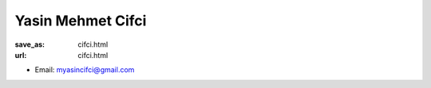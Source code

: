 Yasin Mehmet Cifci
***************************


:save_as: cifci.html
:url: cifci.html



.. container:: twocol

   .. container:: leftside

      - Email: myasincifci@gmail.com
      

   .. container:: rightside

      .. figure:: img/jmc_500.png
		 :width: 235px
		 :align: right
		 :alt: Yasin Mehmet Cifci



